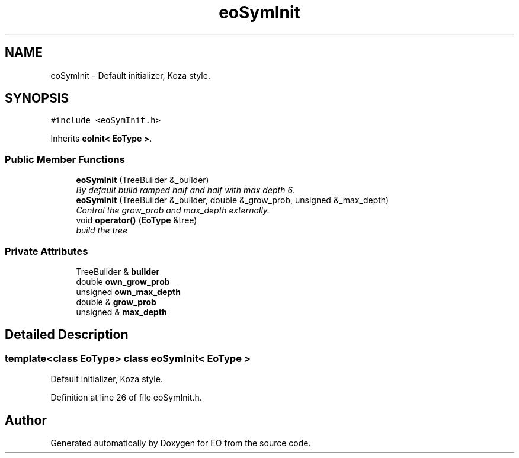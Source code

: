 .TH "eoSymInit" 3 "19 Oct 2006" "Version 0.9.4-cvs" "EO" \" -*- nroff -*-
.ad l
.nh
.SH NAME
eoSymInit \- Default initializer, Koza style.  

.PP
.SH SYNOPSIS
.br
.PP
\fC#include <eoSymInit.h>\fP
.PP
Inherits \fBeoInit< EoType >\fP.
.PP
.SS "Public Member Functions"

.in +1c
.ti -1c
.RI "\fBeoSymInit\fP (TreeBuilder &_builder)"
.br
.RI "\fIBy default build ramped half and half with max depth 6. \fP"
.ti -1c
.RI "\fBeoSymInit\fP (TreeBuilder &_builder, double &_grow_prob, unsigned &_max_depth)"
.br
.RI "\fIControl the grow_prob and max_depth externally. \fP"
.ti -1c
.RI "void \fBoperator()\fP (\fBEoType\fP &tree)"
.br
.RI "\fIbuild the tree \fP"
.in -1c
.SS "Private Attributes"

.in +1c
.ti -1c
.RI "TreeBuilder & \fBbuilder\fP"
.br
.ti -1c
.RI "double \fBown_grow_prob\fP"
.br
.ti -1c
.RI "unsigned \fBown_max_depth\fP"
.br
.ti -1c
.RI "double & \fBgrow_prob\fP"
.br
.ti -1c
.RI "unsigned & \fBmax_depth\fP"
.br
.in -1c
.SH "Detailed Description"
.PP 

.SS "template<class EoType> class eoSymInit< EoType >"
Default initializer, Koza style. 
.PP
Definition at line 26 of file eoSymInit.h.

.SH "Author"
.PP 
Generated automatically by Doxygen for EO from the source code.
